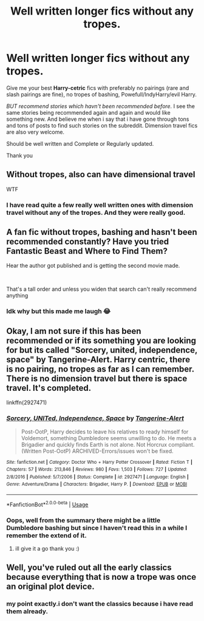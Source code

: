 #+TITLE: Well written longer fics without any tropes.

* Well written longer fics without any tropes.
:PROPERTIES:
:Author: Asakasa1
:Score: 0
:DateUnix: 1588831308.0
:DateShort: 2020-May-07
:FlairText: Request
:END:
Give me your best *Harry-cetric* fics with preferably no pairings (rare and slash pairings are fine), no tropes of bashing, Powefull/IndyHarry/evil Harry.

/BUT recommend stories which havn't been recommended before./ I see the same stories being recommended again and again and would like something new. And believe me when i say that i have gone through tons and tons of posts to find such stories on the subreddit. Dimension travel fics are also very welcome.

Should be well written and Complete or Regularly updated.

Thank you


** Without tropes, also can have dimensional travel

WTF
:PROPERTIES:
:Author: aslightnerd
:Score: 3
:DateUnix: 1588836299.0
:DateShort: 2020-May-07
:END:

*** I have read quite a few really well written ones with dimension travel without any of the tropes. And they were really good.
:PROPERTIES:
:Author: Asakasa1
:Score: 1
:DateUnix: 1588865871.0
:DateShort: 2020-May-07
:END:


** A fan fic without tropes, bashing and hasn't been recommended constantly? Have you tried Fantastic Beast and Where to Find Them?

Hear the author got published and is getting the second movie made.

​

That's a tall order and unless you widen that search can't really recommend anything
:PROPERTIES:
:Author: SmittyPolk
:Score: 3
:DateUnix: 1588868728.0
:DateShort: 2020-May-07
:END:

*** Idk why but this made me laugh 😂
:PROPERTIES:
:Author: MeianArata
:Score: 1
:DateUnix: 1588883573.0
:DateShort: 2020-May-08
:END:


** Okay, I am not sure if this has been recommended or if its something you are looking for but its called "Sorcery, united, independence, space" by Tangerine-Alert. Harry centric, there is no pairing, no tropes as far as I can remember. There is no dimension travel but there is space travel. It's completed.

linkffn(2927471)
:PROPERTIES:
:Author: kangerooli
:Score: 1
:DateUnix: 1588836633.0
:DateShort: 2020-May-07
:END:

*** [[https://www.fanfiction.net/s/2927471/1/][*/Sorcery, UNITed, Independence, Space/*]] by [[https://www.fanfiction.net/u/970809/Tangerine-Alert][/Tangerine-Alert/]]

#+begin_quote
  Post-OotP, Harry decides to leave his relatives to ready himself for Voldemort, something Dumbledore seems unwilling to do. He meets a Brigadier and quickly finds Earth is not alone. Not Horcrux compliant. (Written Post-OotP) ARCHIVED-Errors/issues won't be fixed.
#+end_quote

^{/Site/:} ^{fanfiction.net} ^{*|*} ^{/Category/:} ^{Doctor} ^{Who} ^{+} ^{Harry} ^{Potter} ^{Crossover} ^{*|*} ^{/Rated/:} ^{Fiction} ^{T} ^{*|*} ^{/Chapters/:} ^{57} ^{*|*} ^{/Words/:} ^{213,846} ^{*|*} ^{/Reviews/:} ^{980} ^{*|*} ^{/Favs/:} ^{1,503} ^{*|*} ^{/Follows/:} ^{727} ^{*|*} ^{/Updated/:} ^{2/8/2016} ^{*|*} ^{/Published/:} ^{5/7/2006} ^{*|*} ^{/Status/:} ^{Complete} ^{*|*} ^{/id/:} ^{2927471} ^{*|*} ^{/Language/:} ^{English} ^{*|*} ^{/Genre/:} ^{Adventure/Drama} ^{*|*} ^{/Characters/:} ^{Brigadier,} ^{Harry} ^{P.} ^{*|*} ^{/Download/:} ^{[[http://www.ff2ebook.com/old/ffn-bot/index.php?id=2927471&source=ff&filetype=epub][EPUB]]} ^{or} ^{[[http://www.ff2ebook.com/old/ffn-bot/index.php?id=2927471&source=ff&filetype=mobi][MOBI]]}

--------------

*FanfictionBot*^{2.0.0-beta} | [[https://github.com/tusing/reddit-ffn-bot/wiki/Usage][Usage]]
:PROPERTIES:
:Author: FanfictionBot
:Score: 1
:DateUnix: 1588836645.0
:DateShort: 2020-May-07
:END:


*** Oops, well from the summary there might be a little Dumbledore bashing but since I haven't read this in a while I remember the extend of it.
:PROPERTIES:
:Author: kangerooli
:Score: 1
:DateUnix: 1588836826.0
:DateShort: 2020-May-07
:END:

**** ill give it a go thank you :)
:PROPERTIES:
:Author: Asakasa1
:Score: 1
:DateUnix: 1588919308.0
:DateShort: 2020-May-08
:END:


** Well, you've ruled out all the early classics because everything that is now a trope was once an original plot device.
:PROPERTIES:
:Author: JennaSayquah
:Score: 1
:DateUnix: 1588884790.0
:DateShort: 2020-May-08
:END:

*** my point exactly.i don't want the classics because i have read them already.
:PROPERTIES:
:Author: Asakasa1
:Score: 1
:DateUnix: 1588919376.0
:DateShort: 2020-May-08
:END:
